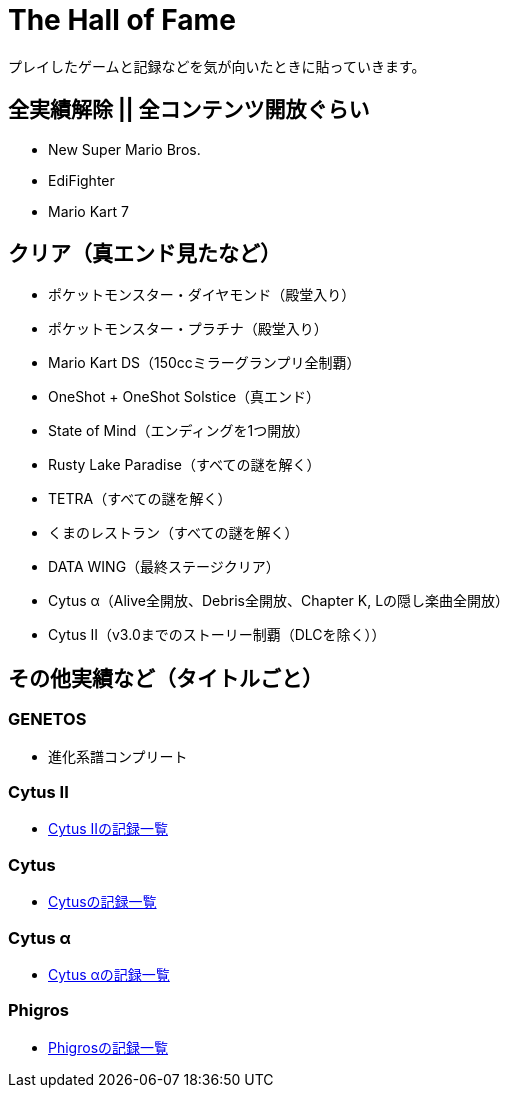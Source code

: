 = The Hall of Fame

プレイしたゲームと記録などを気が向いたときに貼っていきます。

== 全実績解除 || 全コンテンツ開放ぐらい
* New Super Mario Bros.
* EdiFighter
* Mario Kart 7

== クリア（真エンド見たなど）
* ポケットモンスター・ダイヤモンド（殿堂入り）
* ポケットモンスター・プラチナ（殿堂入り）
* Mario Kart DS（150ccミラーグランプリ全制覇）
* OneShot + OneShot Solstice（真エンド）
* State of Mind（エンディングを1つ開放）
* Rusty Lake Paradise（すべての謎を解く）
* TETRA（すべての謎を解く）
* くまのレストラン（すべての謎を解く）
* DATA WING（最終ステージクリア）
* Cytus α（Alive全開放、Debris全開放、Chapter K, Lの隠し楽曲全開放）
* Cytus II（v3.0までのストーリー制覇（DLCを除く））

== その他実績など（タイトルごと）
=== GENETOS
- 進化系譜コンプリート

=== Cytus II
- link:/hall_of_fame/cytus_ii/[Cytus IIの記録一覧]

=== Cytus
- link:/hall_of_fame/cytus/[Cytusの記録一覧]

=== Cytus α
- link:/hall_of_fame/cytus_alpha/[Cytus αの記録一覧]

=== Phigros
- link:/hall_of_fame/phigros/[Phigrosの記録一覧]
